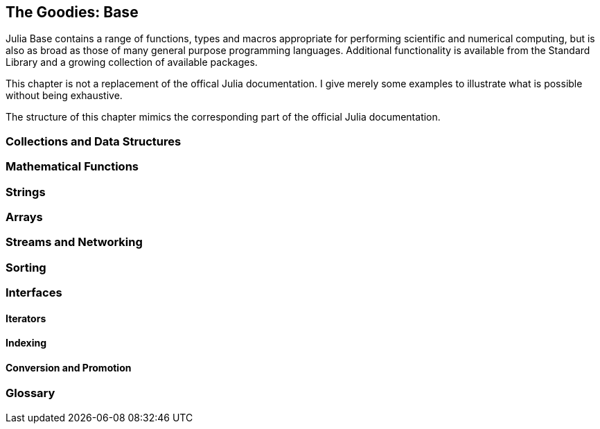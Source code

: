 [[chap20]]
== The Goodies: Base

Julia +Base+ contains a range of functions, types and macros appropriate for performing scientific and numerical computing, but is also as broad as those of many general purpose programming languages. Additional functionality is available from the Standard Library and a growing collection of available packages.

This chapter is not a replacement of the offical Julia documentation. I give merely some examples to illustrate what is possible without being exhaustive. 

The structure of this chapter mimics the corresponding part of the official Julia documentation.

=== Collections and Data Structures

=== Mathematical Functions

=== Strings

=== Arrays

=== Streams and Networking

=== Sorting

=== Interfaces

==== Iterators

==== Indexing

==== Conversion and Promotion

=== Glossary




